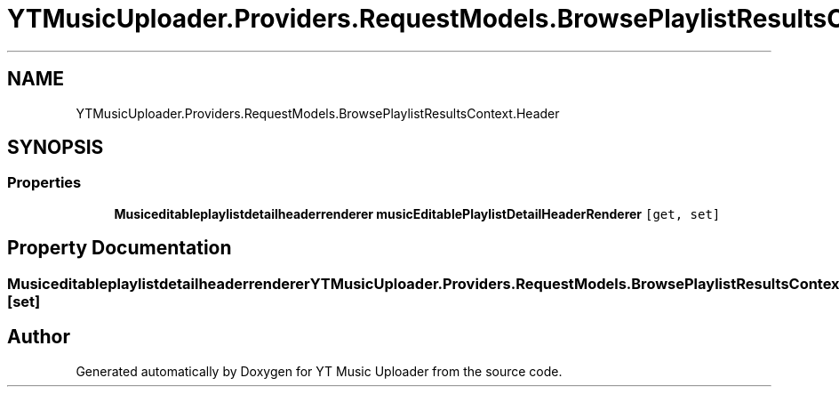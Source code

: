 .TH "YTMusicUploader.Providers.RequestModels.BrowsePlaylistResultsContext.Header" 3 "Thu Dec 31 2020" "YT Music Uploader" \" -*- nroff -*-
.ad l
.nh
.SH NAME
YTMusicUploader.Providers.RequestModels.BrowsePlaylistResultsContext.Header
.SH SYNOPSIS
.br
.PP
.SS "Properties"

.in +1c
.ti -1c
.RI "\fBMusiceditableplaylistdetailheaderrenderer\fP \fBmusicEditablePlaylistDetailHeaderRenderer\fP\fC [get, set]\fP"
.br
.in -1c
.SH "Property Documentation"
.PP 
.SS "\fBMusiceditableplaylistdetailheaderrenderer\fP YTMusicUploader\&.Providers\&.RequestModels\&.BrowsePlaylistResultsContext\&.Header\&.musicEditablePlaylistDetailHeaderRenderer\fC [get]\fP, \fC [set]\fP"


.SH "Author"
.PP 
Generated automatically by Doxygen for YT Music Uploader from the source code\&.
